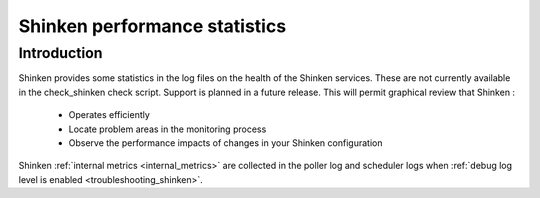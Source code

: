 .. _securityandperformancetuning-statistics:




================================
 Shinken performance statistics 
================================



Introduction 
=============


Shinken provides some statistics in the log files on the health of the Shinken services. These are not currently available in the check_shinken check script. Support is planned in a future release. This will permit graphical review that Shinken :

  * Operates efficiently
  * Locate problem areas in the monitoring process
  * Observe the performance impacts of changes in your Shinken configuration


Shinken :ref:`internal metrics <internal_metrics>` are collected in the poller log and scheduler logs when :ref:`debug log level is enabled <troubleshooting_shinken>`.



